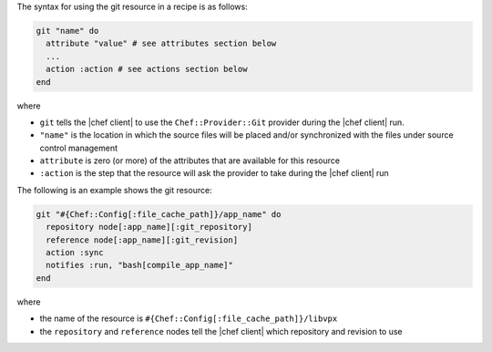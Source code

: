 .. The contents of this file are included in multiple topics.
.. This file should not be changed in a way that hinders its ability to appear in multiple documentation sets.

The syntax for using the git resource in a recipe is as follows:

.. code-block:: ruby

   git "name" do
     attribute "value" # see attributes section below
     ...
     action :action # see actions section below
   end

where 

* ``git`` tells the |chef client| to use the ``Chef::Provider::Git`` provider during the |chef client| run.
* ``"name"`` is the location in which the source files will be placed and/or synchronized with the files under source control management
* ``attribute`` is zero (or more) of the attributes that are available for this resource
* ``:action`` is the step that the resource will ask the provider to take during the |chef client| run

The following is an example shows the git resource:

.. code-block:: ruby

   git "#{Chef::Config[:file_cache_path]}/app_name" do
     repository node[:app_name][:git_repository]
     reference node[:app_name][:git_revision]
     action :sync
     notifies :run, "bash[compile_app_name]"
   end

where

* the name of the resource is ``#{Chef::Config[:file_cache_path]}/libvpx``
* the ``repository`` and ``reference`` nodes tell the |chef client| which repository and revision to use
